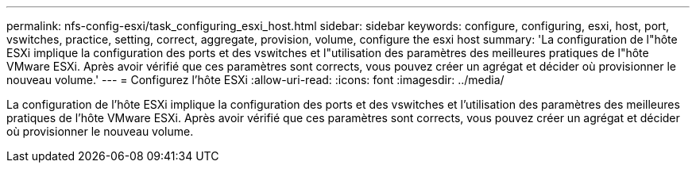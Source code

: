 ---
permalink: nfs-config-esxi/task_configuring_esxi_host.html 
sidebar: sidebar 
keywords: configure, configuring, esxi, host, port, vswitches, practice, setting, correct, aggregate, provision, volume, configure the esxi host 
summary: 'La configuration de l"hôte ESXi implique la configuration des ports et des vswitches et l"utilisation des paramètres des meilleures pratiques de l"hôte VMware ESXi. Après avoir vérifié que ces paramètres sont corrects, vous pouvez créer un agrégat et décider où provisionner le nouveau volume.' 
---
= Configurez l'hôte ESXi
:allow-uri-read: 
:icons: font
:imagesdir: ../media/


[role="lead"]
La configuration de l'hôte ESXi implique la configuration des ports et des vswitches et l'utilisation des paramètres des meilleures pratiques de l'hôte VMware ESXi. Après avoir vérifié que ces paramètres sont corrects, vous pouvez créer un agrégat et décider où provisionner le nouveau volume.

